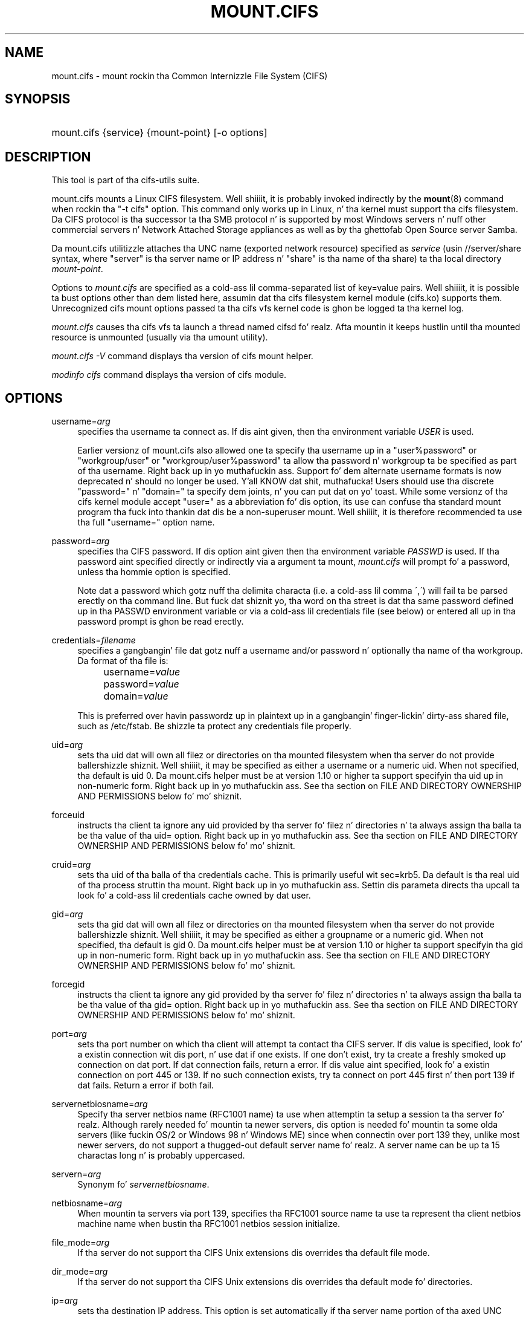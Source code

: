 '\" t
.\"     Title: mount.cifs
.\"    Author: [see tha "AUTHOR" section]
.\" Generator: DocBook XSL Stylesheets v1.75.2 <http://docbook.sf.net/>
.\"      Date: 02/07/2010
.\"    Manual: System Administration tools
.\"    Source: cifs-utils 4.0
.\"  Language: Gangsta
.\"
.TH "MOUNT\&.CIFS" "8" "02/07/2010" "cifs-utils" "System Administration tools"
.\" -----------------------------------------------------------------
.\" * set default formatting
.\" -----------------------------------------------------------------
.\" disable hyphenation
.nh
.\" disable justification (adjust text ta left margin only)
.ad l
.\" -----------------------------------------------------------------
.\" * MAIN CONTENT STARTS HERE *
.\" -----------------------------------------------------------------
.SH "NAME"
mount.cifs \- mount rockin tha Common Internizzle File System (CIFS)
.SH "SYNOPSIS"
.HP \w'\ 'u
mount\&.cifs {service} {mount\-point} [\-o\ options]
.SH "DESCRIPTION"
.PP
This tool is part of tha cifs-utils suite\&.
.PP
mount\&.cifs mounts a Linux CIFS filesystem\&. Well shiiiit, it is probably invoked indirectly by the
\fBmount\fR(8)
command when rockin tha "\-t cifs" option\&. This command only works up in Linux, n' tha kernel must support tha cifs filesystem\&. Da CIFS protocol is tha successor ta tha SMB protocol n' is supported by most Windows servers n' nuff other commercial servers n' Network Attached Storage appliances as well as by tha ghettofab Open Source server Samba\&.
.PP
Da mount\&.cifs utilitizzle attaches tha UNC name (exported network resource) specified as
\fIservice\fR
(usin //server/share syntax, where "server" is tha server name or IP address n' "share" is tha name of tha share) ta tha local directory
\fImount\-point\fR\&.
.PP
Options to
\fImount\&.cifs\fR
are specified as a cold-ass lil comma\-separated list of key=value pairs\&. Well shiiiit, it is possible ta bust options other than dem listed here, assumin dat tha cifs filesystem kernel module (cifs\&.ko) supports them\&. Unrecognized cifs mount options passed ta tha cifs vfs kernel code is ghon be logged ta tha kernel log\&.
.PP
\fImount\&.cifs\fR
causes tha cifs vfs ta launch a thread named cifsd\& fo' realz. Afta mountin it keeps hustlin until tha mounted resource is unmounted (usually via tha umount utility)\&.
.PP

\fImount\&.cifs \-V\fR
command displays tha version of cifs mount helper\&.
.PP

\fImodinfo cifs\fR
command displays tha version of cifs module\&.
.SH "OPTIONS"
.PP
username=\fIarg\fR
.RS 4
specifies tha username ta connect as\&. If dis aint given, then tha environment variable
\fIUSER\fR
is used\&.
.PP
Earlier versionz of mount.cifs also allowed one ta specify tha username up in a "user%password" or "workgroup/user" or "workgroup/user%password" ta allow tha password n' workgroup ta be specified as part of tha username. Right back up in yo muthafuckin ass. Support fo' dem alternate username formats is now deprecated n' should no longer be used. Y'all KNOW dat shit, muthafucka! Users should use tha discrete "password=" n' "domain=" ta specify dem joints, n' you can put dat on yo' toast. While some versionz of tha cifs kernel module accept "user=" as a abbreviation fo' dis option, its use can confuse tha standard mount program tha fuck into thankin dat dis be a non-superuser mount. Well shiiiit, it is therefore recommended ta use tha full "username=" option name.
.RE
.PP
password=\fIarg\fR
.RS 4
specifies tha CIFS password\&. If dis option aint given then tha environment variable
\fIPASSWD\fR
is used\&. If tha password aint specified directly or indirectly via a argument ta mount,
\fImount\&.cifs\fR
will prompt fo' a password, unless tha hommie option is specified\&.
.sp
Note dat a password which gotz nuff tha delimita characta (i\&.e\&. a cold-ass lil comma \',\') will fail ta be parsed erectly on tha command line\&. But fuck dat shiznit yo, tha word on tha street is dat tha same password defined up in tha PASSWD environment variable or via a cold-ass lil credentials file (see below) or entered all up in tha password prompt is ghon be read erectly\&.
.RE
.PP
credentials=\fIfilename\fR
.RS 4
specifies a gangbangin' file dat gotz nuff a username and/or password n' optionally tha name of tha workgroup\&. Da format of tha file is:
.sp
.if n \{\
.RS 4
.\}
.nf
		username=\fIvalue\fR
		password=\fIvalue\fR
		domain=\fIvalue\fR
.fi
.if n \{\
.RE
.\}
.sp
This is preferred over havin passwordz up in plaintext up in a gangbangin' finger-lickin' dirty-ass shared file, such as
/etc/fstab\&. Be shizzle ta protect any credentials file properly\&.
.RE
.PP
uid=\fIarg\fR
.RS 4
sets tha uid dat will own all filez or directories on tha mounted filesystem when tha server do not provide ballershizzle shiznit\&. Well shiiiit, it may be specified as either a username or a numeric uid\&. When not specified, tha default is uid 0\&. Da mount\&.cifs helper must be at version 1\&.10 or higher ta support specifyin tha uid up in non\-numeric form\&. Right back up in yo muthafuckin ass. See tha section on FILE AND DIRECTORY OWNERSHIP AND PERMISSIONS below fo' mo' shiznit\&.
.RE
.PP
forceuid
.RS 4
instructs tha client ta ignore any uid provided by tha server fo' filez n' directories n' ta always assign tha balla ta be tha value of tha uid= option\&. Right back up in yo muthafuckin ass. See tha section on FILE AND DIRECTORY OWNERSHIP AND PERMISSIONS below fo' mo' shiznit\&.
.RE
.PP
cruid=\fIarg\fR
.RS 4
sets tha uid of tha balla of tha credentials cache\&. This is primarily useful wit sec=krb5\&. Da default is tha real uid of tha process struttin tha mount\&. Right back up in yo muthafuckin ass. Settin dis parameta directs tha upcall ta look fo' a cold-ass lil credentials cache owned by dat user\&.
.RE
.PP
gid=\fIarg\fR
.RS 4
sets tha gid dat will own all filez or directories on tha mounted filesystem when tha server do not provide ballershizzle shiznit\&. Well shiiiit, it may be specified as either a groupname or a numeric gid\&. When not specified, tha default is gid 0\&. Da mount\&.cifs helper must be at version 1\&.10 or higher ta support specifyin tha gid up in non\-numeric form\&. Right back up in yo muthafuckin ass. See tha section on FILE AND DIRECTORY OWNERSHIP AND PERMISSIONS below fo' mo' shiznit\&.
.RE
.PP
forcegid
.RS 4
instructs tha client ta ignore any gid provided by tha server fo' filez n' directories n' ta always assign tha balla ta be tha value of tha gid= option\&. Right back up in yo muthafuckin ass. See tha section on FILE AND DIRECTORY OWNERSHIP AND PERMISSIONS below fo' mo' shiznit\&.
.RE
.PP
port=\fIarg\fR
.RS 4
sets tha port number on which tha client will attempt ta contact tha CIFS server\&. If dis value is specified, look fo' a existin connection wit dis port, n' use dat if one exists\&. If one don't exist, try ta create a freshly smoked up connection on dat port\&. If dat connection fails, return a error\&. If dis value aint specified, look fo' a existin connection on port 445 or 139\&. If no such connection exists, try ta connect on port 445 first n' then port 139 if dat fails\&. Return a error if both fail\&.
.RE
.PP
servernetbiosname=\fIarg\fR
.RS 4
Specify tha server netbios name (RFC1001 name) ta use when attemptin ta setup a session ta tha server\& fo' realz. Although rarely needed fo' mountin ta newer servers, dis option is needed fo' mountin ta some olda servers (like fuckin OS/2 or Windows 98 n' Windows ME) since when connectin over port 139 they, unlike most newer servers, do not support a thugged-out default server name\& fo' realz. A server name can be up ta 15 charactas long n' is probably uppercased\&.
.RE
.PP
servern=\fIarg\fR
.RS 4
Synonym fo' \fIservernetbiosname\fR.
.RE
.PP
netbiosname=\fIarg\fR
.RS 4
When mountin ta servers via port 139, specifies tha RFC1001 source name ta use ta represent tha client netbios machine name when bustin tha RFC1001 netbios session initialize\&.
.RE
.PP
file_mode=\fIarg\fR
.RS 4
If tha server do not support tha CIFS Unix extensions dis overrides tha default file mode\&.
.RE
.PP
dir_mode=\fIarg\fR
.RS 4
If tha server do not support tha CIFS Unix extensions dis overrides tha default mode fo' directories\&.
.RE
.PP
ip=\fIarg\fR
.RS 4
sets tha destination IP address\&. This option is set automatically if tha server name portion of tha axed UNC name can be resolved so rarely need ta be specified by tha user\&.
.RE
.PP
domain=\fIarg\fR
.RS 4
sets tha domain (workgroup) of tha user
.RE
.PP
guest
.RS 4
don\'t prompt fo' a password
.RE
.PP
iocharset
.RS 4
Charset used ta convert local path names ta n' from Unicode\&. Unicode is used by default fo' network path names if tha server supports it\&. If iocharset aint specified then tha nls_default specified durin tha local client kernel build is ghon be used\&. If server do not support Unicode, dis parameta is unused\&.
.RE
.PP
ro
.RS 4
mount read\-only
.RE
.PP
rw
.RS 4
mount read\-write
.RE
.PP
setuids
.RS 4
If tha CIFS Unix extensions is negotiated wit tha server tha client will attempt ta set tha effectizzle uid n' gid of tha local process on newly pimped files, directories, n' devices (create, mkdir, mknod)\&. If tha CIFS Unix Extensions is not negotiated, fo' newly pimped filez n' directories instead of rockin tha default uid n' gid specified on tha the mount, cache tha freshly smoked up file\z uid n' gid locally which means dat tha uid fo' tha file can chizzle when tha inode is reloaded (or tha user remounts tha share)\&.
.RE
.PP
nosetuids
.RS 4
Da client aint gonna attempt ta set tha uid n' gid on on newly pimped files, directories, n' devices (create, mkdir, mknod) which will result up in tha server settin tha uid n' gid ta tha default (usually tha server uid of tha user whoz ass mounted tha share)\&. Lettin tha server (rather than tha client) set tha uid n' gid is tha default\&.If tha CIFS Unix Extensions is not negotiated then tha uid n' gid fo' freshly smoked up filez will step tha fuck up ta be tha uid (gid) of tha mounta or tha uid (gid) parameta specified on tha mount\&.
.RE
.PP
perm
.RS 4
Client do permission checks (vfs_permission check of uid n' gid of tha file against tha mode n' desired operation), Note dat dis is up in addizzle ta tha aiiight ACL check on tha target machine done by tha server software\&. Client permission checkin is enabled by default\&.
.RE
.PP
noperm
.RS 4
Client do not do permission checks\&. This can expose filez on dis mount ta access by other playas on tha local client system\&. Well shiiiit, it is typically only needed when tha server supports tha CIFS Unix Extensions but tha UIDs/GIDs on tha client n' server system do not match closely enough ta allow access by tha user bustin tha mount\&. Note dat dis do not affect tha aiiight ACL check on tha target machine done by tha server software (of tha server ACL against tha user name provided at mount time)\&.
.RE
.PP
dynperm
.RS 4
Instructs tha server ta maintain ballershizzle n' permissions up in memory dat can\'t be stored on tha server\&. This shiznit can disappear at any time (whenever tha inode is flushed from tha cache), so while dis may help cook up some fuckin applications work, it\z behavior is somewhat unreliable\&. Right back up in yo muthafuckin ass. See tha section below on FILE AND DIRECTORY OWNERSHIP AND PERMISSIONS fo' mo' shiznit\&.
.RE
.PP
cache=
.RS 4
Cache mode\&. Right back up in yo muthafuckin ass. See tha section below on CACHE COHERENCY fo' details fo' realz. Allowed joints are:
.sp
.RS 4
.ie n \{\
\h'-04'\(bu\h'+03'\c
.\}
.el \{\
.sp -1
.IP \(bu 2.3
.\}
none: do not cache file data at all
.RE
.sp
.RS 4
.ie n \{\
\h'-04'\(bu\h'+03'\c
.\}
.el \{\
.sp -1
.IP \(bu 2.3
.\}
strict: follow tha CIFS/SMB2 protocol strictly
.RE
.sp
.RS 4
.ie n \{\
\h'-04'\(bu\h'+03'\c
.\}
.el \{\
.sp -1
.IP \(bu 2.3
.\}
loose: allow loose cachin semantics
.RE
.PP
Da default up in kernels prior ta 3.7 was "loose" fo' realz. Az of kernel 3.7 tha default is "strict".
.RE
.PP
directio
.RS 4
Do not do inode data cachin on filez opened on dis mount\&. This precludes mmapin filez on dis mount\&. In some cases wit fast networks n' lil or no cachin benefits on tha client (e\&.g\&. when tha application is bustin big-ass sequential readz bigger than page size without rereadin tha same data) dis can provide betta performizzle than tha default behavior which caches readz (readahead) n' writes (writebehind) all up in tha local Linux client pagecache if oplock (cachin token) is granted n' held\&. Note dat direct allows write operations larger than page size ta be busted ta tha server\&. On some kernels dis requires tha cifs\&.ko module ta be built wit tha CIFS_EXPERIMENTAL configure option\&.
.PP
This option is is ghon be deprecated up in 3.7. Users should use cache=none instead on mo' recent kernels.
.RE
.PP
strictcache
.RS 4
Use fo' switchin on strict cache mode\&. In dis mode tha client readz from tha cache all tha time it has Oplock Level Pt II, otherwise - read from tha server\& fo' realz. As fo' write - tha client stores a thugged-out data up in tha cache up in Exclusive Oplock case, otherwise - write directly ta tha server\&.
.PP
This option is is ghon be deprecated up in 3.7. Users should use cache=strict instead on mo' recent kernels.
.RE
.PP
rwpidforward
.RS 4
Forward pid of a process whoz ass opened a gangbangin' file ta any read or write operation on dat file\&. This prevent applications like WINE from failin on read n' write if we use mandatory brlock style\&.
.RE
.PP
mapchars
.RS 4
Translate six of tha seven reserved charactas (not backslash yo, but includin tha colon, question mark, pipe, asterik, pimped outa than n' less than characters) ta tha remap range (above 0xF000), which also allows tha CIFS client ta recognize filez pimped wit such charactas by Windows\z POSIX emulation\&. This can also be useful when mountin ta most versionz of Samba (which also forbidz bustin n' openin filez whose names contain any of these seven characters)\&. This has no effect if tha server do not support Unicode on tha wire\&. Please note dat tha filez pimped wit mapchars mount option may not be accessible if tha share is mounted without dat option\&.
.RE
.PP
nomapchars
.RS 4
Do not translate any of these seven charactas (default)
.RE
.PP
intr
.RS 4
currently unimplemented
.RE
.PP
nointr
.RS 4
(default) currently unimplemented
.RE
.PP
hard
.RS 4
Da program accessin a gangbangin' file on tha cifs mounted file system will hang when tha server crashes\&.
.RE
.PP
soft
.RS 4
(default) Da program accessin a gangbangin' file on tha cifs mounted file system aint gonna hang when tha server crashes n' will return errors ta tha user application\&.
.RE
.PP
noacl
.RS 4
Do not allow POSIX ACL operations even if server would support them\&.
.sp
Da CIFS client can git n' set POSIX ACLs (getfacl, setfacl) ta Samba servers version 3\&.0\&.10 n' later\&. Right back up in yo muthafuckin ass. Settin POSIX ACLs requires enablin both CIFS_XATTR n' then CIFS_POSIX support up in tha CIFS configuration options when buildin tha cifs module\&. POSIX ACL support can be disabled on a per mount basis by specifyin "noacl" on mount\&.
.RE
.PP
cifsacl
.RS 4
This option is used ta map CIFS/NTFS ACLs to/from Linux permission bits,
map SIDs to/from UIDs n' GIDs, n' git n' set Securitizzle Descriptors\&.
.sp
See sections on
\fICIFS/NTFS ACL, SID/UID/GID MAPPING, SECURITY DESCRIPTORS\fR
for mo' shiznit\&.
.RE
.PP
backupuid=\fIarg\fR
.RS 4
Restrict access ta filez wit tha backup intent ta a user n' shit. Either a name or a id must be provided as a argument, there be no default joints.
.sp
See section \fIACCESSING FILES WITH BACKUP INTENT\fR fo' mo' details
.RE
.PP
backupgid=\fIarg\fR
.RS 4
Restrict access ta filez wit tha backup intent ta a group. Either a name or a id must be provided as a argument, there be no default joints.
.sp
See section \fIACCESSING FILES WITH BACKUP INTENT\fR fo' mo' details
.RE
.PP
nocase
.RS 4
Request case insensitizzle path name matchin (case sensitizzle is tha default if tha server suports it)\&.
.RE
.PP
ignorecase
.RS 4
Synonym fo' \fInocase\fR.
.RE
.PP
sec=
.RS 4
Securitizzle mode\& fo' realz. Allowed joints are:
.sp
.RS 4
.ie n \{\
\h'-04'\(bu\h'+03'\c
.\}
.el \{\
.sp -1
.IP \(bu 2.3
.\}
none - attempt ta connection as a null user (no name)
.RE
.sp
.RS 4
.ie n \{\
\h'-04'\(bu\h'+03'\c
.\}
.el \{\
.sp -1
.IP \(bu 2.3
.\}
krb5 - Use Kerberos version 5 authentication
.RE
.sp
.RS 4
.ie n \{\
\h'-04'\(bu\h'+03'\c
.\}
.el \{\
.sp -1
.IP \(bu 2.3
.\}
krb5i - Use Kerberos authentication n' forcibly enable packet signing
.RE
.sp
.RS 4
.ie n \{\
\h'-04'\(bu\h'+03'\c
.\}
.el \{\
.sp -1
.IP \(bu 2.3
.\}
ntlm - Use NTLM password hashing
.RE
.sp
.RS 4
.ie n \{\
\h'-04'\(bu\h'+03'\c
.\}
.el \{\
.sp -1
.IP \(bu 2.3
.\}
ntlmi - Use NTLM password hashin n' force packet signing
.RE
.sp
.RS 4
.ie n \{\
\h'-04'\(bu\h'+03'\c
.\}
.el \{\
.sp -1
.IP \(bu 2.3
.\}
ntlmv2 - Use NTLMv2 password hashing
.RE
.sp
.RS 4
.ie n \{\
\h'-04'\(bu\h'+03'\c
.\}
.el \{\
.sp -1
.IP \(bu 2.3
.\}
ntlmv2i - Use NTLMv2 password hashin n' force packet signing
.RE
.sp
.RS 4
.ie n \{\
\h'-04'\(bu\h'+03'\c
.\}
.el \{\
.sp -1
.IP \(bu 2.3
.\}
ntlmssp - Use NTLMv2 password hashin encapsulated up in Raw NTLMSSP message
.RE
.sp
.RS 4
.ie n \{\
\h'-04'\(bu\h'+03'\c
.\}
.el \{\
.sp -1
.IP \(bu 2.3
.\}
ntlmsspi - Use NTLMv2 password hashin encapsulated up in Raw NTLMSSP message, n' force packet signing
.RE
.sp
Da default up in mainline kernel versions prior ta v3.8 was sec=ntlm. In v3.8, tha default was chizzled ta sec=ntlmssp.
.sp
If tha server requires signin durin protocol negotiation, then it may be enabled automatically. Packet signin may also be enabled automatically if itz enabled up in /proc/fs/cifs/SecurityFlags.
.RE
.PP
nobrl
.RS 4
Do not bust byte range lock requests ta tha server\&. This is necessary fo' certain applications dat break wit cifs steez mandatory byte range locks (and most cifs servers do not yet support requestin advisory byte range locks)\&.
.RE
.PP
sfu
.RS 4
When tha CIFS Unix Extensions is not negotiated, attempt ta create thang filez n' fifos up in a gangbangin' format compatible wit Skillz fo' Unix (SFU)\&. In addizzle retrieve bits 10\-12 of tha mode via tha SETFILEBITS extended attribute (as SFU do)\&. In tha future tha bottom 9 bitz of tha mode mode also is ghon be emulated rockin queriez of tha securitizzle descriptor (ACL)\&. [NB: requires version 1\&.39 or lata of tha CIFS VFS\&. To recognize symlinks n' be able ta create symlinks up in a SFU interoperable form requires version 1\&.40 or lata of tha CIFS VFS kernel module\&.
.RE
.PP
serverino
.RS 4
Use inode numbers (unique persistent file identifiers) returned by tha server instead of automatically generatin temporary inode numbers on tha client\& fo' realz. Although server inode numbers make it easier ta spot hardlinked filez (as they gonna git tha same inode numbers) n' inode numbers may be persistent (which is userful fo' some sofware), tha server do not guarantee dat tha inode numbers is unique if multiple server side mounts is exported under a single share (since inode numbers on tha servers might not be unique if multiple filesystems is mounted under tha same shared higher level directory)\&. Note dat not all servers support returnin server inode numbers, although dem dat support tha CIFS Unix Extensions, n' Windows 2000 n' lata servers typically do support dis (although not necessarily on every last muthafuckin local server filesystem)\&. Parameta has no effect if tha server lacks support fo' returnin inode numbers or equivalent\&. This behavior is enabled by default\&.
.RE
.PP
noserverino
.RS 4
Client generates inode numbers itself rather than rockin tha actual ones from tha server\&.
.sp
See section
\fIINODE NUMBERS\fR
for mo' shiznit\&.
.RE
.PP
nounix
.RS 4
Disable tha CIFS Unix Extensions fo' dis mount\&. This can be useful up in order ta turn off multiple settings at once\&. This includes POSIX acls, POSIX locks, POSIX paths, symlink support n' retrievin uids/gids/mode from tha server\&. This can also be useful ta work round a funky-ass bug up in a server dat supports Unix Extensions\&.
.sp
See section
\fIINODE NUMBERS\fR
for mo' shiznit\&.
.RE
.PP
nouser_xattr
.RS 4
Do not allow getfattr/setfattr ta get/set xattrs, even if server would support it otherwise. Da default is fo' xattr support ta be enabled.
.RE
.PP
rsize=\fIbytes\fR
.RS 4
Maximum amount of data dat tha kernel will request up in a read request up in bytes. Prior ta kernel 3.2.0, tha default was 16k, n' tha maximum size was limited by tha CIFSMaxBufSize module parameter n' shiznit fo' realz. Az of kernel 3.2.0, tha behavior varies accordin ta whether POSIX extensions is enabled on tha mount n' tha server supports big-ass POSIX reads. If they are, then tha default is 1M, n' tha maxmimum is 16M. If they is not supported by tha server, then tha default is 60k n' tha maximum is round 127k. Da reason fo' tha 60k is cuz itz tha maximum size read dat windows servers can fill. Note dat dis value be a maximum, n' tha client may settle on a smalla size ta accomodate what tha fuck tha server supports, n' you can put dat on yo' toast. In kernels prior ta 3.2.0, no negotiation is performed.
.RE
.PP
wsize=\fIbytes\fR
.RS 4
Maximum amount of data dat tha kernel will bust up in a write request up in bytes\&. Prior ta kernel 3\&.0\&.0, tha default n' maximum was 57344 (14 * 4096 pages)\& fo' realz. Az of 3\&.0\&.0, tha default dependz on whether tha client n' server negotiate big-ass writes via POSIX extensions. If they do, then tha default is 1M, n' tha maximum allowed is 16M\&. If they do not, then tha default is 65536 n' tha maximum allowed is 131007.
.PP
Note dat dis value is just a startin point fo' negotiation up in 3\&.0\&.0 n' up\&. Da client n' server may negotiate dis size downward accordin ta tha serverz capabilities\&. In kernels prior ta 3\&.0\&.0, no negotiation is performed\&. Well shiiiit, it can end up wit a existin superblock if dis value aint specified or itz pimped outa or equal than tha existin one\&.
.RE
.PP
fsc
.RS 4
Enable local disk cachin rockin FS-Cache fo' CIFS\&. This option could be useful ta improve performizzle on a slow link, heavily loaded server and/or network where readin from tha disk is fasta than readin from tha server (over tha network)\&. This could also impact tha scalabilitizzle positively as tha number of calls ta tha server is reduced\&. But, be warned dat local cachin aint suitable fo' all workloads, fo' e.g., read-once type workloads\&. Right back up in yo muthafuckin ass. So, you need ta consider carefully tha thang/workload before rockin dis option\&. Currently, local disk cachin is enabled fo' CIFS filez opened as read-only\&.
.sp
NOTE: This feature be available only up in tha recent kernels dat done been built wit tha kernel config option CONFIG_CIFS_FSCACHE. Yo ass also need ta have cachefilesd daemon installed n' hustlin ta make tha cache operational\&.
.RE
.PP
multiuser
.RS 4
Map user accesses ta individual credentials when accessin tha server\&. By default, CIFS mounts only bust a single set of user credentials (the mount credentials) when accessin a gangbangin' finger-lickin' dirty-ass share\&. With dis option, tha client instead creates a freshly smoked up session wit tha server rockin tha userz credentials whenever a freshly smoked up user accesses tha mount. Further accesses by dat user will also use dem credentials\&. Because tha kernel cannot prompt fo' passwords, multiuser mounts is limited ta mounts rockin sec= options dat don't require passwords.
.sp
With dis chizzle, itz feasible fo' tha server ta handle permissions enforcement, so dis option also implies "noperm"\&. Furthermore, when unix extensions aren't up in use n' tha administrator has not overriden ballershizzle rockin tha uid= or gid= options, ballershizzle of filez is presented as tha current user accessin tha share\&.
.RE
.PP
actimeo=\fIarg\fR
.RS 4
Da time (in seconds) dat tha CIFS client caches attributez of a gangbangin' file or
directory before it requests attribute shiznit from a server n' shit. Durin this
period tha chizzlez dat occur on tha server remain undetected until tha client
checks tha server again.
.sp
By default, tha attribute cache timeout is set ta 1 second. Y'all KNOW dat shit, muthafucka! This means more
frequent on-the-wire calls ta tha server ta check whether attributes have
changed which could impact performance. With dis option playas can make a
tradeoff between performizzle n' cache metadata erectness, dependin on
workload needs. Right back up in yo muthafuckin ass. Shorta timeouts mean betta cache coherency yo, but frequent
increased number of calls ta tha server n' shit. Longer timeouts mean a reduced number
of calls ta tha server but looser cache coherency\&. Da actimeo value be a
positizzle integer dat can hold joints between 0 n' a maximum value of
2^30 * HZ (frequency of timer interrupt) setting\&.
.RE
.PP
noposixpaths
.RS 4
If unix extensions is enabled on a gangbangin' finger-lickin' dirty-ass share, then tha client will typically allow
filenames ta include any characta besides '/' up in a pathname component, and
will use forward slashes as a pathname delimiter n' shit. This option prevents the
client from attemptin ta negotiate tha use of posix-style pathnames ta the
server.
.RE
.PP
posixpaths
.RS 4
Inverse of \fInoposixpaths\fR.
.RE
.PP
prefixpath=
.RS 4
It aint nuthin but possible ta mount a subdirectory of a gangbangin' finger-lickin' dirty-ass share. Da preferred way ta do dis is ta append tha path ta tha UNC when mounting. But fuck dat shiznit yo, tha word on tha street is dat itz also possible ta do tha same by settin dis option n' providin tha path there.
.RE
.PP
vers=
.RS 4
SMB protocol version. I aint talkin' bout chicken n' gravy biatch fo' realz. Allowed joints are:
.sp
.RS 4
.ie n \{\
\h'-04'\(bu\h'+03'\c
.\}
.el \{\
.sp -1
.IP \(bu 2.3
.\}
1.0 - Da funky-ass CIFS/SMBv1 protocol. This is tha default.
.RE
.sp
.RS 4
.ie n \{\
\h'-04'\(bu\h'+03'\c
.\}
.el \{\
.sp -1
.IP \(bu 2.3
.\}
2.0 - Da SMBv2.002 protocol. This was initially introduced up in Windows Vista Service Pack 1, n' Windows Server 2008. Note dat tha initial release version of Windows Vista was rappin a slightly different dialect (2.000) dat aint supported.
.RE
.sp
.RS 4
.ie n \{\
\h'-04'\(bu\h'+03'\c
.\}
.el \{\
.sp -1
.IP \(bu 2.3
.\}
2.1 - Da SMBv2.1 protocol dat was introduced up in Microsizzlez Windows 7 n' Windows Server 2008R2.
.RE
.sp
.RS 4
.ie n \{\
\h'-04'\(bu\h'+03'\c
.\}
.el \{\
.sp -1
.IP \(bu 2.3
.\}
3.0 - Da SMBv3.0 protocol dat was introduced up in Microsizzlez Windows 8 n' Windows Server 2012.
.RE
.PP
Note too dat while dis option governs tha protocol version used, not all featurez of each version is available.
.RE
.PP
\-\-verbose
.RS 4
Print additionizzle debuggin shiznit fo' tha mount\&. Note dat dis parameta must be specified before tha \-o\&. For example:
.sp
mount \-t cifs //server/share /mnt \-\-verbose \-o user=username
.RE
.SH "SERVICE FORMATTING AND DELIMITERS"
.PP
It\z generally preferred ta use forward slashes (/) as a thugged-out delimita up in steez names\&. They is considered ta be tha "universal delimiter" since they is generally not allowed ta be embedded within path components on Windows machines n' tha client can convert dem ta blackslashes (\e) unconditionally\&. Conversely, backslash charactas is allowed by POSIX ta be part of a path component, n' can\'t be automatically converted up in tha same way\&.
.PP
mount\&.cifs will attempt ta convert backslashes ta forward slashes where it\z able ta do so yo, but it cannot do so up in any path component followin tha sharename\&.
.SH "INODE NUMBERS"
.PP
When Unix Extensions is enabled, we use tha actual inode number provided by tha server up in response ta tha POSIX calls as a inode number\&.
.PP
When Unix Extensions is disabled n' "serverino" mount option is enabled there is no way ta git tha server inode number\&. Da client typically maps tha server\-assigned "UniqueID" onto a inode number\&.
.PP
Note dat tha UniqueID be a gangbangin' finger-lickin' different value from tha server inode number\&. Da UniqueID value is unique over tha scope of tha entire server n' is often pimped outa than 2 juice 32\&. This value often make programs dat is not compiled wit LFS (Big-Ass File Support), ta trigger a glibc EOVERFLOW error as dis won\'t fit up in tha target structure field\&. Well shiiiit, it is straight fuckin recommended ta compile yo' programs wit LFS support (i\&.e\&. wit \-D_FILE_OFFSET_BITS=64) ta prevent dis problem\&. Yo ass can also use "noserverino" mount option ta generate inode numbers smalla than 2 juice 32 on tha client\&. But you may not be able ta detect hardlinks properly\&.
.SH CACHE COHERENCY
With a network filesystem like fuckin CIFS or NFS, tha client must contend with
the fact dat activitizzle on other clients or tha server could chizzle tha contents
or attributez of a gangbangin' file without tha client bein aware of dat shit. One way ta deal
with such a problem is ta mandate dat all file accesses git all up in tha server
directly. This is performizzle prohibitizzle however, so most protocols have some
mechanizzle ta allow tha client ta cache data locally.
.PP
Da CIFS protocol mandates (in effect) dat tha client should not cache file
data unless it holdz a opportunistic lock (aka oplock) or a lease. Both of
these entitizzles allow tha client ta guarantee certain typez of exclusive access
to a gangbangin' file so dat it can access its contents without needin ta continually
interact wit tha server n' shit. Da server will call back tha client when it needz to
revoke either of dem n' allow tha client a cold-ass lil certain amount of time ta flush
any cached data.
.PP
Da cifs client uses tha kernelz pagecache ta cache file data fo' realz. Any I/O that's
done all up in tha pagecache is generally page-aligned. Y'all KNOW dat shit, muthafucka! This can be problematic
when combined wit byte-range locks as Windows' lockin is mandatory n' can
block readz n' writes from occurring.
.PP
cache=none means dat tha client never utilizes tha cache fo' aiiight readz and
writes. Well shiiiit, it always accesses tha server directly ta satisfy a read or write request.
.PP
cache=strict means dat tha client will attempt ta follow tha CIFS/SMB2
protocol strictly. That is, tha cache is only trusted when tha client holds
an oplock. When tha client do not hold a oplock, then tha client bypasses
the cache n' accesses tha server directly ta satisfy a read or write request. By
fuckin wit this, tha client avoidz problems wit byte range locks fo' realz. Additionally, byte
range locks is cached on tha client when it holdz a oplock n' is "pushed" to
the server when dat oplock is recalled.
.PP
cache=loose allows tha client ta use looser protocol semantics which can sometimes
provide betta performizzle all up in tha expense of cache coherency. File access always
involves tha pagecache. When a oplock or lease aint held, then tha client will
attempt ta flush tha cache soon afta a write ta a gangbangin' file. Note dat that flush
does not necessarily occur before a write system call returns.
.PP
In tha case of a read without holdin a oplock, tha client will attempt to
periodically check tha attributez of tha file up in order ta ascertain whether it
has chizzled n' tha cache might no longer be valid. Y'all KNOW dat shit, muthafucka! This mechanizzle is much like
the one dat NFSv2/3 use fo' cache coherency yo, but it particularly problematic
with CIFS. Windows is like "lazy" wit respect ta uppimpin tha "LastWriteTime"
field dat tha client uses ta verify all dis bullshit. Da effect is dat cache=loose can
cause data corruption when multiple readaz n' writas is hustlin on the
same files.
.PP
Because of this, when multiple clients is accessin tha same set of files, then
cache=strict is recommended. Y'all KNOW dat shit, muthafucka! That helps eliminizzle problems wit cache coherency by
followin tha CIFS/SMB2 protocols mo' strictly.
.PP
Note too dat no matta what tha fuck cachin model is used, tha client will always use
the pagecache ta handle mmap'ed files. Writes ta mmap'ed filez is only guaranteed
to be flushed ta tha server when msync() is called, or on close().
.PP
Da default up in kernels prior ta 3.7 was "loose" fo' realz. Az of 3.7, tha default is "strict".
.SH CIFS/NTFS ACL, SID/UID/GID MAPPING, SECURITY DESCRIPTORS
This option is used ta work wit file objects which posses Securitizzle Descriptors n' CIFS/NTFS ACL instead of UID, GID, file permission bits, n' POSIX ACL as user authentication model. This is da most thugged-out common authentication model fo' CIFS servers n' is tha one used by Windows.
.sp
Support fo' dis requires both CIFS_XATTR n' CIFS_ACL support up in tha CIFS configuration options when buildin tha cifs module.

A CIFS/NTFS ACL is mapped ta file permission bits rockin a algorithm specified up in tha followin Microsizzlez TechNet document:
.sp
.RS 4
.ie n \{\
\h'-04'\(bu\h'+03'\c
.\}
.el \{\
.sp -1
.IP \(bu 2.3
.\}
http://technet.microsoft.com/en-us/library/bb463216.aspx
.RE
.sp
In order ta map SIDs to/from UIDs n' GIDs, tha followin is required:
.sp
.RS 4
.ie n \{\
\h'-04'\(bu\h'+03'\c
.\}
.el \{\
.sp -1
.IP \(bu 2.3
.\}
a kernel upcall ta tha cifs.idmap utilitizzle set up via request-key.conf(5)
.RE
.sp
.RS 4
.ie n \{\
\h'-04'\(bu\h'+03'\c
.\}
.el \{\
.sp -1
.IP \(bu 2.3
.\}
winbind support configured via nsswitch.conf(5) n' smb.conf(5)
.PP
.RE
Please refer ta tha respectizzle manpagez of cifs.idmap(8) n' winbindd(8) fo' mo' shiznit.

Securitizzle descriptors fo' a gangbangin' file object can be retrieved n' set directly rockin extended attribute named system.cifs_acl. Da securitizzle descriptors presented via dis intercourse is "raw" blobz of data n' need a userspace utilitizzle ta either parse n' format or ta assemble it like fuckin \fBgetcifsacl\fR(1) n' \fBsetcifsacl\fR(1) respectively.

Some of tha thangs ta consider while rockin dis mount option:
.sp
.RS 4
.ie n \{\
\h'-04'\(bu\h'+03'\c
.\}
.el \{\
.sp -1
.IP \(bu 2.3
.\}
There may be a increased latency when handlin metadata cuz of additionizzle requests ta git n' set securitizzle descriptors.
.RE
.sp
.RS 4
.ie n \{\
\h'-04'\(bu\h'+03'\c
.\}
.el \{\
.sp -1
.IP \(bu 2.3
.\}
Da mappin between a CIFS/NTFS ACL n' POSIX file permission bits is imslick n' some ACL shiznit may be lost up in tha translation.
.RE
.sp
.RS 4
.ie n \{\
\h'-04'\(bu\h'+03'\c
.\}
.el \{\
.sp -1
.IP \(bu 2.3
.\}
If either upcall ta cifs.idmap aint setup erectly or winbind aint configured n' hustlin, ID mappin will fail. In dat case uid n' gid will default ta either ta dem jointz of tha share or ta tha jointz of uid and/or gid mount options if specified.
.RE
.SH "ACCESSING FILES WITH BACKUP INTENT"
.PP
For a user on tha server, desired access ta a gangbangin' file is determined by tha permissions n' muthafuckin rights associated wit dat file.  This is typically accomplished rockin owenrshizzle n' ACL.  For a user whoz ass aint gots access muthafuckin rights ta a gangbangin' file, it is still possible ta access dat file fo' a specific or a targeted purpose by grantin special rights, n' you can put dat on yo' toast.  One of tha specific purposes is ta access a gangbangin' file wit tha intent ta either backup or restore i.e. backup intent.  Da right ta access a gangbangin' file wit tha backup intent can typically be granted by makin dat user a part of tha built-in crew Backup Operators.  Thus, when dis user attempts ta open a gangbangin' file wit tha backup intent, open request is busted by settin tha bit FILE_OPEN_FOR_BACKUP_INTENT as one of tha CreateOptions.

As a example, on a Windows server, a user named testuser, cannot open dis file wit such a securitizzle descriptor.
.PP
REVISION:0x1
.sp 0
CONTROL:0x9404
.sp 0
OWNER:Administrator
.sp 0
GROUP:Domain Users
.sp 0
ACL:Administrator:ALLOWED/0x0/FULL
.PP
But tha user testuser, if it becomes part of tha crew Backup Operators, can open tha file wit tha backup intent.

Any user on tha client side whoz ass can authenticate as such a user on tha server,
can access tha filez wit tha backup intent. But it is desirable n' preferable fo' securitizzle reasons amongst many, ta restrict dis special right.

Da mount option backupuid is used ta restrict dis special right ta a user which is specified by either a name or a id. Y'all KNOW dat shit, muthafucka! Da mount option backupgid is used ta restrict dis special right ta tha playas up in a crew which is specified by either a name or a id. Y'all KNOW dat shit, muthafucka! These two mount options can be used together.
.SH "FILE AND DIRECTORY OWNERSHIP AND PERMISSIONS"
.PP
Da core CIFS protocol do not provide unix ballershizzle shiznit or mode fo' filez n' directories\&. Because of this, filez n' directories will generally step tha fuck up ta be owned by whatever joints tha uid= or gid= options is set, n' gonna git permissions set ta tha default file_mode n' dir_mode fo' tha mount\& fo' realz. Attemptin ta chizzle these joints via chmod/chown will return success but have no effect\&.
.PP
When tha client n' server negotiate unix extensions, filez n' directories is ghon be assigned tha uid, gid, n' mode provided by tha server\&. Because CIFS mounts is generally single\-user, n' tha same credentials is used no matta what tha fuck user accesses tha mount, newly pimped filez n' directories will generally be given ballershizzle correspondin ta whatever credentials was used ta mount tha share\&.
.PP
If tha uid\z n' gid\z bein used do not match on tha client n' server, tha forceuid n' forcegid options may be helpful\&. Note however, dat there is no correspondin option ta override tha mode\&. Permissions assigned ta a gangbangin' file when forceuid or forcegid is up in effect may not reflect tha the real permissions\&.
.PP
When unix extensions is not negotiated, it\z also possible ta emulate dem locally on tha server rockin tha "dynperm" mount option\&. When dis mount option is up in effect, newly pimped filez n' directories will receive what tha fuck step tha fuck up ta be proper permissions\&. These permissions is not stored on tha server however n' can disappear at any time up in tha future (subject ta tha whimz of tha kernel flushin up tha inode cache)\&. In general, dis mount option is discouraged\&.
.PP
It\z also possible ta override permission checkin on tha client altogether via tha noperm option\&. Right back up in yo muthafuckin ass. Server\-side permission checks cannot be overriden\&. Da permission checks done by tha server will always correspond ta tha credentials used ta mount tha share, n' not necessarily ta tha user whoz ass be accessin tha share\&.
.SH "ENVIRONMENT VARIABLES"
.PP
Da variable
\fIUSER\fR
may contain tha username of tha thug ta be used ta authenticate ta tha server\&. Da variable can be used ta set both username n' password by rockin tha format username%password\&.
.PP
Da variable
\fIPASSWD\fR
may contain tha password of tha thug rockin tha client\&.
.PP
Da variable
\fIPASSWD_FILE\fR
may contain tha pathname of a gangbangin' file ta read tha password from\& fo' realz. A single line of input is read n' used as tha password\&.
.SH "NOTES"
.PP
This command may be used only by root, unless installed setuid, up in which case tha noeexec n' nosuid mount flags is enabled\&. When installed as a setuid program, tha program bigs up tha conventions set forth by tha mount program fo' user mounts, wit tha added restriction dat playas must be able ta chdir() tha fuck into the
mountpoint prior ta tha mount up in order ta be able ta mount onto dat shit.
.PP
Some samba client tools like smbclient(8) honour client\-side configuration parametas present up in smb\&.conf\&. Unlike dem client tools,
\fImount\&.cifs\fR
ignores smb\&.conf straight-up\&.
.SH "CONFIGURATION"
.PP
Da primary mechanizzle fo' makin configuration chizzlez n' fo' readin debug shiznit fo' tha cifs vfs is via tha Linux /proc filesystem\&. In tha directory
/proc/fs/cifs
are various configuration filez n' pseudo filez which can display debug shiznit\&. There is additionizzle startup options like fuckin maximum buffer size n' number of buffers which only may be set when tha kernel cifs vfs (cifs\&.ko module) is loaded\&. These can be peeped by hustlin tha modinfo utilitizzle against tha file cifs\&.ko which will list tha options dat may be passed ta cifs durin module installation (device driver load)\&. For mo' shiznit peep tha kernel file
fs/cifs/README\&.
.SH "BUGS"
.PP
Mountin rockin tha CIFS URL justification is currently not supported\&.
.PP
Da credentials file do not handle usernames or passwordz wit leadin space\&.
.PP
Note dat tha typical response ta a funky-ass bug report be a suggestion ta try tha sickest fuckin version first\&. Right back up in yo muthafuckin ass. So please try bustin dat first, n' always include which versions you use of relevant software when reportin bugs (minimum: mount\&.cifs (try mount\&.cifs \-V), kernel (see /proc/version) n' server type yo ass is tryin ta contact\&.
.SH "VERSION"
.PP
This playa page is erect fo' version 1\&.74 of tha cifs vfs filesystem (roughly Linux kernel 3\&.0)\&.
.SH "SEE ALSO"
.PP
\fBcifs.upcall\fR(8), \fBgetcifsacl\fR(1), \fBsetcifsacl\fR(1)
.PP
Documentation/filesystems/cifs\&.txt n' fs/cifs/README up in tha linux kernel source tree may contain additionizzle options n' shiznit\&.
.SH "AUTHOR"
.PP
Steve French
.PP
Da syntax n' manpage was loosely based on dat of smbmount\&. Dat shiznit was converted ta Docbook/XML by Jelmer Vernooij\&.
.PP
Da maintainer of tha Linux cifs vfs n' tha userspace tool
\fImount\&.cifs\fR
is
Steve French\&. The
Linux CIFS Mailin list
is tha preferred place ta ask thangs regardin these programs\&.
